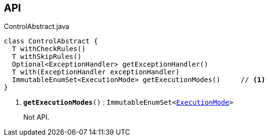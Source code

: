 :Notice: Licensed to the Apache Software Foundation (ASF) under one or more contributor license agreements. See the NOTICE file distributed with this work for additional information regarding copyright ownership. The ASF licenses this file to you under the Apache License, Version 2.0 (the "License"); you may not use this file except in compliance with the License. You may obtain a copy of the License at. http://www.apache.org/licenses/LICENSE-2.0 . Unless required by applicable law or agreed to in writing, software distributed under the License is distributed on an "AS IS" BASIS, WITHOUT WARRANTIES OR  CONDITIONS OF ANY KIND, either express or implied. See the License for the specific language governing permissions and limitations under the License.

== API

.ControlAbstract.java
[source,java]
----
class ControlAbstract {
  T withCheckRules()
  T withSkipRules()
  Optional<ExceptionHandler> getExceptionHandler()
  T with(ExceptionHandler exceptionHandler)
  ImmutableEnumSet<ExecutionMode> getExecutionModes()     // <.>
}
----

<.> `[teal]#*getExecutionModes*#()` : `ImmutableEnumSet<xref:system:generated:index/applib/services/wrapper/control/ExecutionMode.adoc[ExecutionMode]>`
+
--
Not API.
--

